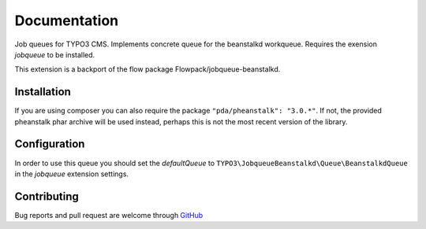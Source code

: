 ﻿.. ==================================================
.. FOR YOUR INFORMATION
.. --------------------------------------------------
.. -*- coding: utf-8 -*- with BOM.


.. _start:

=============
Documentation
=============

Job queues for TYPO3 CMS. Implements concrete queue for the beanstalkd workqueue. Requires the exension *jobqueue* to be installed.

This extension is a backport of the flow package Flowpack/jobqueue-beanstalkd.


Installation
------------

If you are using composer you can also require the package ``"pda/pheanstalk": "3.0.*"``.
If not, the provided pheanstalk phar archive will be used instead, perhaps this is not the most recent version of the library.


Configuration
-------------

In order to use this queue you should set the *defaultQueue* to ``TYPO3\JobqueueBeanstalkd\Queue\BeanstalkdQueue`` in the *jobqueue* extension settings.


Contributing
------------

Bug reports and pull request are welcome through `GitHub <https://github.com/r3h6/TYPO3.EXT.jobqueue_beanstalkd/>`_